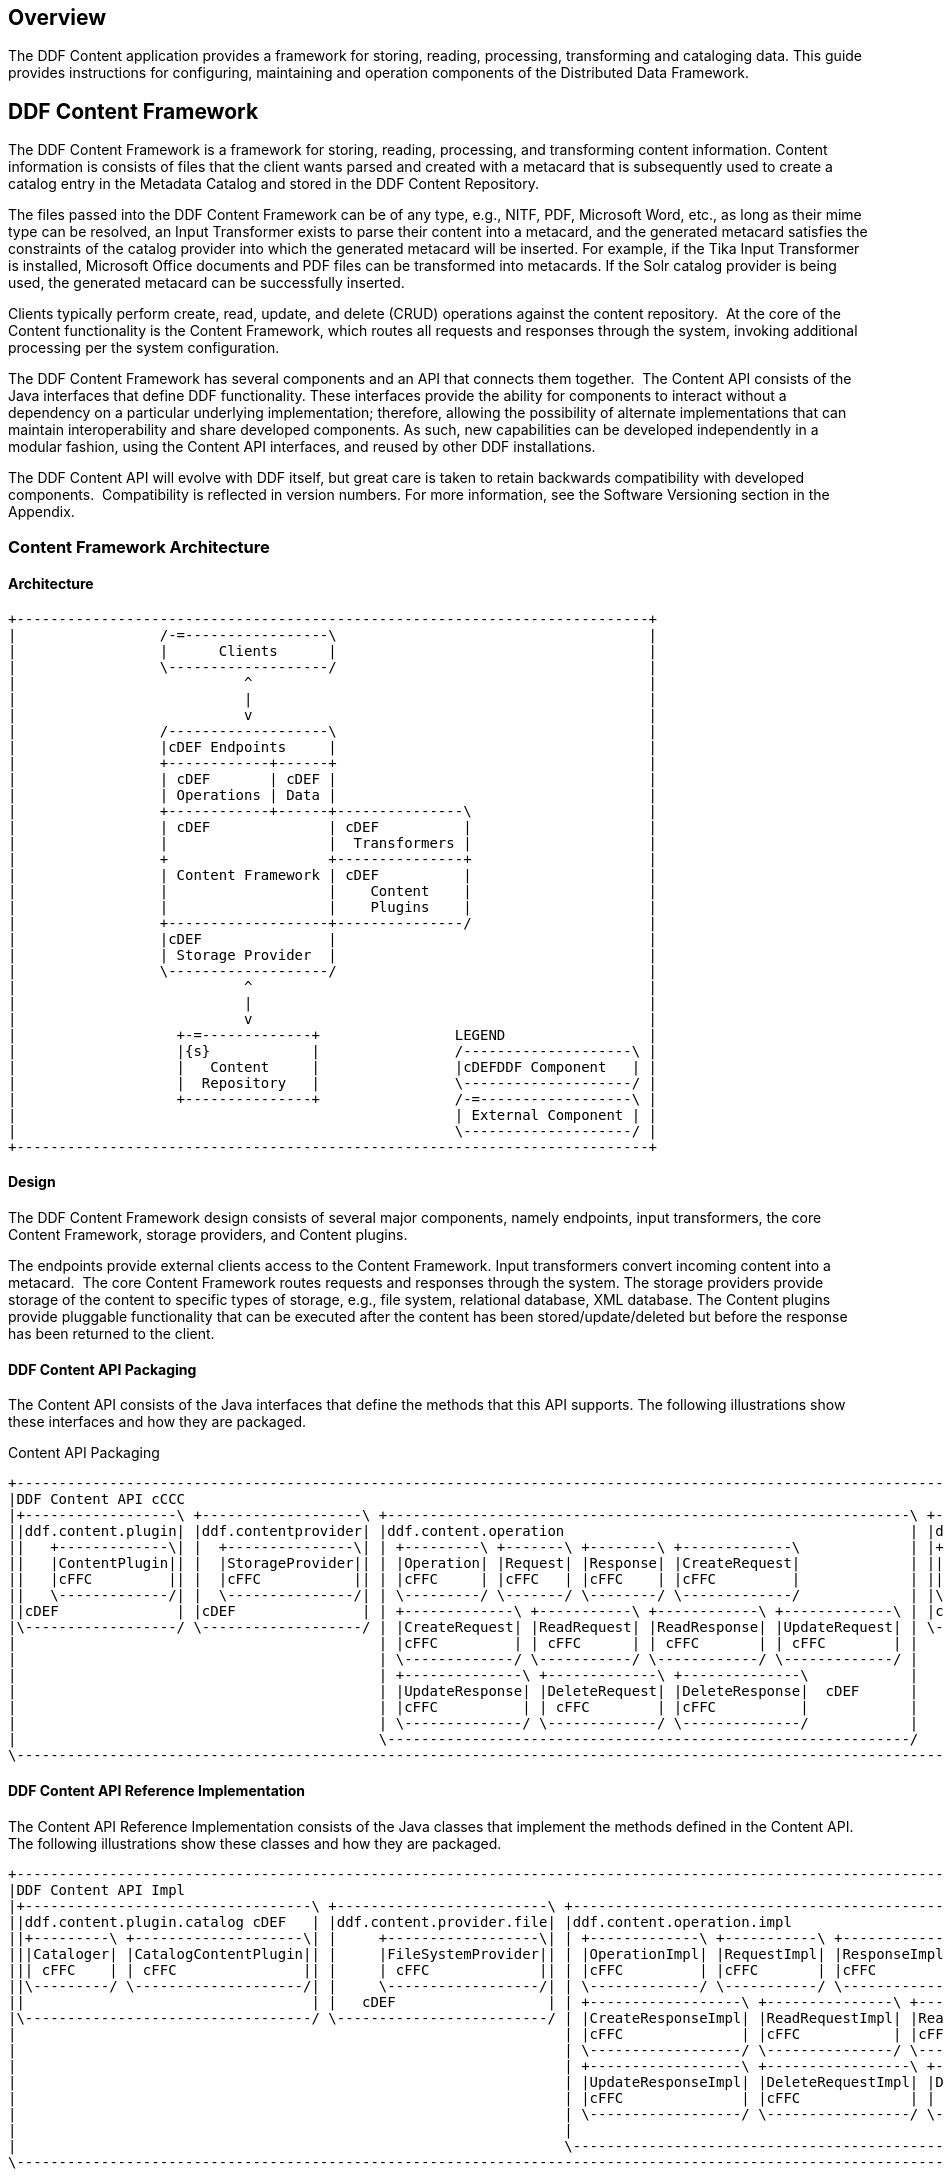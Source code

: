 
== Overview

The DDF Content application provides a framework for storing, reading, processing, transforming and cataloging data. This guide provides instructions for configuring, maintaining and operation components of the Distributed Data Framework. 

== DDF Content Framework
The DDF Content Framework is a framework for storing, reading, processing, and transforming content information. Content information is consists of files that the client wants parsed and created with a metacard that is subsequently used to create a catalog entry in the Metadata Catalog and stored in the DDF Content Repository.

The files passed into the DDF Content Framework can be of any type, e.g., NITF, PDF, Microsoft Word, etc., as long as their mime type can be resolved, an Input Transformer exists to parse their content into a metacard, and the generated metacard satisfies the constraints of the catalog provider into which the generated metacard will be inserted. For example, if the Tika Input Transformer is installed, Microsoft Office documents and PDF files can be transformed into metacards. If the Solr catalog provider is being used, the generated metacard can be successfully inserted.

Clients typically perform create, read, update, and delete (CRUD) operations against the content repository.  At the core of the Content functionality is the Content Framework, which routes all requests and responses through the system, invoking additional processing per the system configuration.

The DDF Content Framework has several components and an API that connects them together.  The Content API consists of the Java interfaces that define DDF functionality. These interfaces provide the ability for components to interact without a dependency on a particular underlying implementation; therefore, allowing the possibility of alternate implementations that can maintain interoperability and share developed components. As such, new capabilities can be developed independently in a modular fashion, using the Content API interfaces, and reused by other DDF installations.

The DDF Content API will evolve with DDF itself, but great care is taken to retain backwards compatibility with developed components.  Compatibility is reflected in version numbers. For more information, see the Software Versioning section in the Appendix.

=== Content Framework Architecture

==== Architecture

[ditaa, content_framework_architecture, png, ${image.width}]
....
+---------------------------------------------------------------------------+             
|                 /-=-----------------\                                     |
|                 |      Clients      |                                     |
|                 \-------------------/                                     |
|                           ^                                               |
|                           |                                               |
|                           v                                               |
|                 /-------------------\                                     |
|                 |cDEF Endpoints     |                                     |
|                 +------------+------+                                     |
|                 | cDEF       | cDEF |                                     |
|                 | Operations | Data |                                     |
|                 +------------+------+---------------\                     |
|                 | cDEF              | cDEF          |                     |
|                 |                   |  Transformers |                     |
|                 +                   +---------------+                     |
|                 | Content Framework | cDEF          |                     |
|                 |                   |    Content    |                     |
|                 |                   |    Plugins    |                     |
|                 +-------------------+---------------/                     |
|                 |cDEF               |                                     |
|                 | Storage Provider  |                                     |
|                 \-------------------/                                     |
|                           ^                                               |
|                           |                                               |
|                           v                                               |
|                   +-=-------------+                LEGEND                 |
|                   |{s}            |                /--------------------\ |
|                   |   Content     |                |cDEFDDF Component   | |
|                   |  Repository   |                \--------------------/ |
|                   +---------------+                /-=------------------\ |
|                                                    | External Component | |
|                                                    \--------------------/ |
+---------------------------------------------------------------------------+
....

==== Design

The DDF Content Framework design consists of several major components, namely endpoints, input transformers, the core Content Framework, storage providers, and Content plugins.

The endpoints provide external clients access to the Content Framework. Input transformers convert incoming content into a metacard.  The core Content Framework routes requests and responses through the system. The storage providers provide storage of the content to specific types of storage, e.g., file system, relational database, XML database. The Content plugins provide pluggable functionality that can be executed after the content has been stored/update/deleted but before the response has been returned to the client.


==== DDF Content API Packaging

The Content API consists of the Java interfaces that define the methods that this API supports. The following illustrations show these interfaces and how they are packaged.

.Content API Packaging
[ditaa, content_api_packaging, png]
....
+---------------------------------------------------------------------------------------------------------------------------------\
|DDF Content API cCCC                                                                                                             |
|+------------------\ +-------------------\ +--------------------------------------------------------------\ +------------------\ |
||ddf.content.plugin| |ddf.contentprovider| |ddf.content.operation                                         | |ddf.content       | |
||   +-------------\| |  +---------------\| | +---------\ +-------\ +--------\ +-------------\             | |+----------------\| |
||   |ContentPlugin|| |  |StorageProvider|| | |Operation| |Request| |Response| |CreateRequest|             | ||ContentFramework|| |
||   |cFFC         || |  |cFFC           || | |cFFC     | |cFFC   | |cFFC    | |cFFC         |             | ||cFFC            || |
||   \-------------/| |  \---------------/| | \---------/ \-------/ \--------/ \-------------/             | |\----------------/| |
||cDEF              | |cDEF               | | +-------------\ +-----------\ +------------\ +-------------\ | |cDEF              | |
|\------------------/ \-------------------/ | |CreateRequest| |ReadRequest| |ReadResponse| |UpdateRequest| | \------------------/ |
|                                           | |cFFC         | | cFFC      | | cFFC       | | cFFC        | |                      |
|                                           | \-------------/ \-----------/ \------------/ \-------------/ |                      | +-----------------------------------\
|                                           | +--------------\ +-------------\ +--------------\            |                      | |DDF Mime Types Support             |
|                                           | |UpdateResponse| |DeleteRequest| |DeleteResponse|  cDEF      |                      | |+----------------\ +--------------\|
|                                           | |cFFC          | | cFFC        | |cFFC          |            |                      | ||MimeTypeResolver| |MimeTypeMapper||
|                                           | \--------------/ \-------------/ \--------------/            |                      | ||cFFC            | |cFFC          ||
|                                           \--------------------------------------------------------------/                      | |\----------------/ \--------------/|
\---------------------------------------------------------------------------------------------------------------------------------/ \-----------------------------------/
....

==== DDF Content API Reference Implementation

The Content API Reference Implementation consists of the Java classes that implement the methods defined in the Content API. The following illustrations show these classes and how they are packaged.

[ditaa, content_api_reference_impl, png]
....
+----------------------------------------------------------------------------------------------------------------------------------------------------------------------------\
|DDF Content API Impl                                                                                                                                                        |
|+----------------------------------\ +-------------------------\ +-------------------------------------------------------------------------------\ +----------------------\ |
||ddf.content.plugin.catalog cDEF   | |ddf.content.provider.file| |ddf.content.operation.impl                                                     | |ddf.content.impl      | |
||+---------\ +--------------------\| |     +------------------\| | +-------------\ +-----------\ +------------\ +-----------------\              | |+--------------------\| |
|||Cataloger| |CatalogContentPlugin|| |     |FileSystemProvider|| | |OperationImpl| |RequestImpl| |ResponseImpl| |CreateRequestImpl|              | ||ContentFrameworkImpl|| | 
||| cFFC    | | cFFC               || |     | cFFC             || | |cFFC         | |cFFC       | |cFFC        | |cFFC             |    cDEF      | ||cFFC                || |
||\---------/ \--------------------/| |     \------------------/| | \-------------/ \-----------/ \------------/ \-----------------/              | |\--------------------/| |
||                                  | |   cDEF                  | | +------------------\ +---------------\ +----------------\ +-----------------\ | | cDEF                 | |
|\----------------------------------/ \-------------------------/ | |CreateResponseImpl| |ReadRequestImpl| |ReadresponseImpl| |UpdateRequestImpl| | \----------------------/ |
|                                                                 | |cFFC              | |cFFC           | |cFFC            | |cFFC             | |                          |
|                                                                 | \------------------/ \---------------/ \----------------/ \-----------------/ |                          |
|                                                                 | +------------------\ +-----------------\ +------------------\                 |                          |
|                                                                 | |UpdateResponseImpl| |DeleteRequestImpl| |DeleteResponseImpl|                 |                          |
|                                                                 | |cFFC              | |cFFC             | | cFFC             |                 |                          |
|                                                                 | \------------------/ \-----------------/ \------------------/                 |                          |
|                                                                 |                                                                               |                          |
|                                                                 \-------------------------------------------------------------------------------/                          |
\----------------------------------------------------------------------------------------------------------------------------------------------------------------------------/
....


=== Content Component Types

==== Content Data 	Components
[ditaa, content_data_components, png,${image.width}]
....
+---------------------------------------------------------------------------+             
|                 /-=-----------------\                                     |
|                 |      Clients      |                                     |
|                 \-------------------/                                     |
|                           ^                                               |
|                           |                                               |
|                           v                                               |
|                 /-------------------\                                     |
|                 |cDEF Endpoints     |                                     |
|                 +------------+------+                                     |
|                 | cDEF       | c369 |                                     |
|                 | Operations | Data |                                     |
|                 +------------+------+---------------\                     |
|                 | cDEF              | cDEF          |                     |
|                 |                   |  Transformers |                     |
|                 +                   +---------------+                     |
|                 | Content Framework | cDEF          |                     |
|                 |                   |    Content    |                     |
|                 |                   |    Plugins    |                     |
|                 +-------------------+---------------/                     |
|                 |cDEF               |                                     |
|                 | Storage Provider  |                                     |
|                 \-------------------/                                     |
|                           ^                                               |
|                           |                                               |
|                           v                                               |
|                   +-=-------------+                LEGEND                 |
|                   |{s}            |                /--------------------\ |
|                   |   Content     |                |cDEFDDF Component   | |
|                   |  Repository   |                \--------------------/ |
|                   +---------------+                /-=------------------\ |
|                                                    | External Component | |
|                                                    \--------------------/ |
+---------------------------------------------------------------------------+
....


===== Content Item

Content Item is the domain object, which is populated by the Content Endpoint from the client request, that represents the information about the content to be stored in the Storage Provider. A Content Item encapsulates the content's globally unique ID, mime type, and input stream (i.e., the actual content).

==== Content Endpoints

[ditaa, content_endpoints, png,${image.width}]
....
+---------------------------------------------------------------------------+             
|                 /-=-----------------\                                     |
|                 |      Clients      |                                     |
|                 \-------------------/                                     |
|                           ^                                               |
|                           |                                               |
|                           v                                               |
|                 /-------------------\                                     |
|                 |c369 Endpoints     |                                     |
|                 +------------+------+                                     |
|                 | cDEF       | cDEF |                                     |
|                 | Operations | Data |                                     |
|                 +------------+------+---------------\                     |
|                 | cDEF              | cDEF          |                     |
|                 |                   |  Transformers |                     |
|                 +                   +---------------+                     |
|                 | Content Framework | cDEF          |                     |
|                 |                   |    Content    |                     |
|                 |                   |    Plugins    |                     |
|                 +-------------------+---------------/                     |
|                 |cDEF               |                                     |
|                 | Storage Provider  |                                     |
|                 \-------------------/                                     |
|                           ^                                               |
|                           |                                               |
|                           v                                               |
|                   +-=-------------+                LEGEND                 |
|                   |{s}            |                /--------------------\ |
|                   |   Content     |                |cDEFDDF Component   | |
|                   |  Repository   |                \--------------------/ |
|                   +---------------+                /-=------------------\ |
|                                                    | External Component | |
|                                                    \--------------------/ |
+---------------------------------------------------------------------------+
....

Content endpoints act as a proxy between the client and the Content Framework. Endpoints expose the client to the Content Framework.
	
Endpoint interface formats/protocols can include a variety of formats, including (but not limited to):

* SOAP Web services
* RESTful services
* JMS
* RMI
* JSON
* OpenSearch

Content endpoints provide the capability to create, read, update, and delete content in the content repository, as well as create, update, and delete metacards corresponding to the content in the Metadata Catalog.

Endpoints are the only client-accessible components in DDF.

===== Examples

The following endpoints are provided with the Content Framework out of the box:

* Content REST CRUD Endpoint

==== Content Framework

[ditaa, content_framework, png,${image.width}]
....
+---------------------------------------------------------------------------+             
|                 /-=-----------------\                                     |
|                 |      Clients      |                                     |
|                 \-------------------/                                     |
|                           ^                                               |
|                           |                                               |
|                           v                                               |
|                 /-------------------\                                     |
|                 |cDEF Endpoints     |                                     |
|                 +------------+------+                                     |
|                 | cDEF       | cDEF |                                     |
|                 | Operations | Data |                                     |
|                 +------------+------+---------------\                     |
|                 | c369              | cDEF          |                     |
|                 |                   |  Transformers |                     |
|                 +                   +---------------+                     |
|                 | Content Framework | cDEF          |                     |
|                 |                   |    Content    |                     |
|                 |                   |    Plugins    |                     |
|                 +-------------------+---------------/                     |
|                 |cDEF               |                                     |
|                 | Storage Provider  |                                     |
|                 \-------------------/                                     |
|                           ^                                               |
|                           |                                               |
|                           v                                               |
|                   +-=-------------+                LEGEND                 |
|                   |{s}            |                /--------------------\ |
|                   |   Content     |                |cDEFDDF Component   | |
|                   |  Repository   |                \--------------------/ |
|                   +---------------+                /-=------------------\ |
|                                                    | External Component | |
|                                                    \--------------------/ |
+---------------------------------------------------------------------------+
....
The Content Framework wires all Content components together via OSGi and the Content API.  It handles all Content operations requested by endpoints, invoking Content Plugins as needed, and for most Operations, sending the request to a Storage Provider for execution.

===== Examples

The DDF Content comes with the following Content Frameworks out of the box:

* Standard Content Framework

==== Content Operations

[ditaa, content_operations, png,${image.width}]
....
+---------------------------------------------------------------------------+             
|                 /-=-----------------\                                     |
|                 |      Clients      |                                     |
|                 \-------------------/                                     |
|                           ^                                               |
|                           |                                               |
|                           v                                               |
|                 /-------------------\                                     |
|                 |cDEF Endpoints     |                                     |
|                 +------------+------+                                     |
|                 | c369       | cDEF |                                     |
|                 | Operations | Data |                                     |
|                 +------------+------+---------------\                     |
|                 | cDEF              | cDEF          |                     |
|                 |                   |  Transformers |                     |
|                 +                   +---------------+                     |
|                 | Content Framework | cDEF          |                     |
|                 |                   |    Content    |                     |
|                 |                   |    Plugins    |                     |
|                 +-------------------+---------------/                     |
|                 |cDEF               |                                     |
|                 | Storage Provider  |                                     |
|                 \-------------------/                                     |
|                           ^                                               |
|                           |                                               |
|                           v                                               |
|                   +-=-------------+                LEGEND                 |
|                   |{s}            |                /--------------------\ |
|                   |   Content     |                |cDEFDDF Component   | |
|                   |  Repository   |                \--------------------/ |
|                   +---------------+                /-=------------------\ |
|                                                    | External Component | |
|                                                    \--------------------/ |
+---------------------------------------------------------------------------+
....

The DDF Content provides the capability to read, create, update, and delete content from the DDF Content Repository.

Each of these operations follow a request/response paradigm. The request is the input to the operation and contains all of the input parameters needed by the Content Framework's operation to communicate with the Storage Providers and Content Plugins. The response is the output from the execution of the operation that is returned to the client and contains all of the data returned by the Storage Providers and  Content Plugins. For each operation, there is an associated request/response pair, e.g., the CreateRequest and CreateResponse pair for the Content Framework's create operation.

All of the request and response objects are extensible in that they can contain additional key/value properties on each request/response. This allows additional capability to be added without changing the Content API, helping to maintain backwards compatibility. Refer to the Developer's Guide for details on using this extensibility.

==== Content Plugins
[ditaa, content_plugin, png,${image.width}]
....
+---------------------------------------------------------------------------+             
|                 /-=-----------------\                                     |
|                 |      Clients      |                                     |
|                 \-------------------/                                     |
|                           ^                                               |
|                           |                                               |
|                           v                                               |
|                 /-------------------\                                     |
|                 |cDEF Endpoints     |                                     |
|                 +------------+------+                                     |
|                 | cDEF       | cDEF |                                     |
|                 | Operations | Data |                                     |
|                 +------------+------+---------------\                     |
|                 | cDEF              | cDEF          |                     |
|                 |                   |  Transformers |                     |
|                 +                   +---------------+                     |
|                 | Content Framework | c369          |                     |
|                 |                   |    Content    |                     |
|                 |                   |    Plugins    |                     |
|                 +-------------------+---------------/                     |
|                 |cDEF               |                                     |
|                 | Storage Provider  |                                     |
|                 \-------------------/                                     |
|                           ^                                               |
|                           |                                               |
|                           v                                               |
|                   +-=-------------+                LEGEND                 |
|                   |{s}            |                /--------------------\ |
|                   |   Content     |                |cDEFDDF Component   | |
|                   |  Repository   |                \--------------------/ |
|                   +---------------+                /-=------------------\ |
|                                                    | External Component | |
|                                                    \--------------------/ |
+---------------------------------------------------------------------------+
....

The Content Framework calls Content plugins to process requests after they have been processed by the Storage Provider. If the request does not specify content storage (only processing), the Content Plugins are called immediately by the Content Framework.

===== Examples
Types of Content Plugins available out of the box:

* Content Cataloger Plugin

==== Storage Providers
[ditaa, storage_provider, png,${image.width}]
....
+---------------------------------------------------------------------------+             
|                 /-=-----------------\                                     |
|                 |      Clients      |                                     |
|                 \-------------------/                                     |
|                           ^                                               |
|                           |                                               |
|                           v                                               |
|                 /-------------------\                                     |
|                 |cDEF Endpoints     |                                     |
|                 +------------+------+                                     |
|                 | cDEF       | cDEF |                                     |
|                 | Operations | Data |                                     |
|                 +------------+------+---------------\                     |
|                 | cDEF              | cDEF          |                     |
|                 |                   |  Transformers |                     |
|                 +                   +---------------+                     |
|                 | Content Framework | cDEF          |                     |
|                 |                   |    Content    |                     |
|                 |                   |    Plugins    |                     |
|                 +-------------------+---------------/                     |
|                 |c369               |                                     |
|                 | Storage Provider  |                                     |
|                 \-------------------/                                     |
|                           ^                                               |
|                           |                                               |
|                           v                                               |
|                   +-=-------------+                LEGEND                 |
|                   |{s}            |                /--------------------\ |
|                   |   Content     |                |cDEFDDF Component   | |
|                   |  Repository   |                \--------------------/ |
|                   +---------------+                /-=------------------\ |
|                                                    | External Component | |
|                                                    \--------------------/ |
+---------------------------------------------------------------------------+
....

Storage providers act as a proxy between the Content Framework and the mechanism storing the content, e.g., file system, relational database. Storage providers expose the storage mechanism to the Content Framework.

Storage providers provide the capability to the Content Framework to create, read, update, and delete content in the content repository.

===== Examples

The following storage providers are provided with the Content Framework out of the box:

* File System Storage Provider

== DDF Content Core

The `content-core` bundle is a collection of default catalog components that can be used for most situations.

=== Standard Content Framework

The Standard Content Framework provides the reference implementation of a Content Framework that implements all requirements of the Content API. `ContentFrameworkImpl` is the implementation of the Standard Content Framework.

==== Using

The Standard Content Framework is the core class of DDF Content. It provides the methods for read, create, update, and delete (CRUD) operations on the Storage Provider.

Use this framework if:

* access to a storage provider to create, update, and delete content items in the DDF Content Repository is required or
* the ability to parse content, create a metacard, and then create, update, and delete catalog entries in the Metadata Catalog based on the parsed content are required.

==== Installing and Uninstalling

The Standard Content Framework is bundled in the `content-core` feature and is part of the `content-core-app`. It can be installed and uninstalled using the normal processes described in the Configuration section.

==== Configuring

There are no configuration properties for this component. This component can only be installed and uninstalled.

==== Known Issues
None

=== Content Cataloger Plugin

The Content Cataloger Plugin provides the implementation to parse content, create a Metacard, and create, update, and delete catalog entries in the Metadata Catalog.
	
The Content Cataloger Plugin is an implementation of the ContentPlugin interface. When installed, it is invoked by the Content Framework after a content item has been processed by the Storage Provider, but before the response is returned to the Content Endpoint.

The Content Cataloger Plugin searches the OSGi service registry for all services registered as `inputTransformers` that can process the content item's mime type. If such a service is found, the service is invoked (for `create` and `update` operations; `delete` operations are handled internally by the Content Cataloger Plugin). The inputTransformer service accepts the content item's InputStream and parses it, creating a Metacard that is returned to the Content Cataloger Plugin. This Metacard is then used in the `create` and `update` operations invoked on the Catalog Framework to interface with the Metadata Catalog.

Details on how to develop an Input Transformer with either Java or Apache Camel can be found in the Developing an Input Transformer section of Extending Catalog Transformers.

==== Using

Use the Content Cataloger Plugin if create/update/delete of catalog entries in the Metadata Catalog based on the content item are desired. These CUD operations on the Metadata Catalog are made possible by parsing the content item to create a metacard and then using this metacard in the CUD operations on the Catalog Framework. The Content Cataloger Plugin is the only component in the DDF Content Framework that has the ability to interface with the Catalog Framework (and hence the Metadata Catalog).

==== Installing and Uninstalling

The Content Cataloger Plugin is bundled as the `content-core-catalogerplugin` feature and can be installed and uninstalled using the normal processes described in the Configuration
 section of the Administrator's Guide.

==== Configuring

There are no configurable properties for this component. This component can only be installed and uninstalled.

==== Known Issues

Content Cataloger Plugin is only partially transactional. On create operations where the content is being stored in the content repository and the content is being parsed to generated a metacard for insertion into the Metadata Catalog, the content storage will be undone (i.e., the recently inserted content removed from the content repository if the Metadata Catalog insertion encountered problems.) Update and delete operations have no transactional capabilities. Once the content is updated or deleted this cannot be undone. Therefore, the content repository and Metadata Catalog could get out of sync.

=== Directory Monitor

The Content Directory Monitor allows files placed in a monitored directory to be ingested into the DDF Content Repository and/or the Metadata Catalog (MDC). A monitored directory is a directory configured to be polled by DDF periodically (typically every one second) for any new files added to the directory that should be ingested into the Content Framework.

. The typical execution flow of the Directory Monitor is:
. A new file is detected in the monitored directory, 
. The file's contents are passed on to the Content Framework and processed based on whether the monitored directory's processing directive was:
.. configured to just store the file in the DDF Content Repository,
.. configured to just process the file's metadata and ingest it into the MDC, or 
.. configured to both store the file in the Content Repository and ingest it into the MDC.
. If the response from the Content Framework is successful, indicating the content was stored and/or processed, the file in the monitored directory is either deleted (default behavior) or copied to a sub-directory called `.ingested` (see below for how to configure this behavior). If the response from the Content Framework was unsuccessful or a failure occurred, the file is moved from the monitored directory to a sub-folder named `.errors`, allowing easy identification of the ingested files that had problems.

Multiple monitored directories can be configured, each monitoring different directories.

==== Using

The Content Directory Monitor provides the capability to easily create content in the DDF Content Repository and metacards in the MDC by simply placing a file in a directory that has been configured to be monitored by DDF. For example, this would be useful for copying files from a hard drive (or directory) in a batch-like operation to the monitored directory and having all of the files processed by the Content Framework.

===== Sample Usage Scenarios

====== Scenario 1: Monitor single directory for storage and processing, with no file backup

* The Content Directory Monitor has the following configurations.
** The *relative* path of `inbox` for the directory path.
** The Processing Directive is set to Store and Process.
** The *Copy Ingested Files* option is not checked.
* As files are placed in the monitored directory `<DDF_INSTALL_DIR>/inbox`, the files are ingested into the Content Framework.
** The Content Framework generates a GUID for the create request for this ingested file.
** Since the Store and Process directive was configured the ingested file is passed on to the Content File System Storage Provider, which creates a sub-directory in the Content Repository using the GUID and places the ingested file into this GUID sub-directory using the file name provided in the request.
** The Content Framework then invokes the Catalog Content Plugin, which looks up the Input Transformer associated with the ingested file's mime type and invokes the Catalog Framework, which inserts the metacard into the MDC. This Input Transformer creates a metacard based on the contents of the ingested file.
** The Content Framework sends back a successful status to the Camel route that was monitoring the directory.
** Camel route completes and deletes the file from the monitored directory.

====== Scenario 2: Monitor single directory for storage with file backup

* The Content Directory Monitor has the following configurations.
** The *absolute* path of `/usr/my/home/dir/inbox` for the directory path. 
** The Processing Directive is set to store only. 
** The *Copy Ingested Files* option is checked.
* As files are placed in the monitored directory `/usr/my/home/dir/inbox`, the files are ingested into the Content Framework.
** The Content Framework generates a GUID for the create request for this ingested file.
** Since the Store directive was configured, the ingested file is passed on to the Content File System Storage Provider, which creates a sub-directory in the Content Repository using the GUID and places the ingested file into this GUID sub-directory using the file name provided in the request.
** The Content Framework sends back a successful status to the Camel route that was monitoring the directory.
** The Camel route completes and moves the file from the monitored directory to its sub-directory `/usr/my/home/dir/inbox/.ingested`.

====== Scenario 3: Monitor multiple directories for processing only with file backup - errors encountered on some ingests

* Two different Content Directory Monitors have the following configurations.
** The *relative* path of `inbox` and `inbox2` for the directory path. 
** The Processing Directive on both directory monitors is set to Process.
** The Copy Ingested Files option is checked for both directory monitors.
* As files are placed in the monitored directory `<DDF_INSTALL_DIR>/inbox`, the files are ingested into the Content Framework.
** The Content Framework generates a GUID for the create request for this ingested file.
** Since the Process directive was configured, the ingested file is passed on to the Catalog Content Plugin, which looks up the Input Transformer associated with the ingested file's mime type (but no Input Transformer is found) and an exception is thrown.
** The Content Framework sends back a failure status to the Camel route that was monitoring the directory.
** The Camel route completes and moves the file from the monitored directory to the `.errors` sub-directory.
* As files are placed in the monitored directory `<DDF_INSTALL_DIR>/inbox2`, the files are ingested into the Content Framework.
** The Content Framework generates a GUID for the create request for this ingested file.
** The Content Framework then invokes the Catalog Content Plugin, which looks up the Input Transformer associated with the ingested file's mime type and invokes the Catalog Framework, which inserts the metacard into the MDC. This Input Transformer creates a metacard based on the contents of the ingested file.
** The Content Framework sends back a successful status to the Camel route that was monitoring the directory.
** The Camel route completes and moves the file from the monitored directory to its `.ingested` sub-directory.

==== Installing and Uninstalling

The Content Directory Monitor is packaged as the `content-core-directorymonitor` feature and is part of the `content-core-app`. It is installed by default.

It can be installed and uninstalled using the normal processes described in the Configuration section.

[NOTE]
====
Note that the `content-core-catalogerplugin` feature must be installed for the metacards to be created and inserted into the MDC. This feature provides the linkage between the Content Framework and the  Catalog Framework. If the client attempts a STORE_AND_PROCESS or a PROCESS only without this feature installed a failure will be returned.
====

==== Configuring

This component can be configured using the normal processes described in the 
Configuration section.

The configurable properties for the Content Directory Monitor are accessed from the *Content Directory Monitor* Configuration in the Web Console.

===== Configuring Content Directory Monitors

Managed Service Factory PID:
`ddf.content.core.directorymonitor.ContentDirectoryMonitor`

===== Configurable Properties

[cols="1,1,1,4a,1,1," options="header"]
|===

|Title
|Property
|Type
|Description
|Default Value
|Required

|Directory Path
|monitoredDirectoryPath
|String
|Specifies the directory to be monitored. 
Can be a fully-qualified directory or a relative path (which is relative to the DDF installation directory).
|N/A
|Yes

|Processing Directive
|directive
|String
|One of three possible values from a drop down box:

* Store only - indicates to only store content in Content Repository
* Process only - indicates to only create metacard and insert into MDC
* Store and Process - do both
|Store and Process
|Yes

|Copy Files to Backup Directory
|copyIngestedFiles
|Boolean
|Checking this option indicates that a backup of the file placed in the monitored directory should be made upon successful processing of the file. The file is moved into the `.ingested` sub-directory of the monitored directory.
|False
|No

|===

==== Known Issues

None

=== File System Storage Provider

The File System Storage Provider is used to create/update/delete content items as files in the DDF Content Repository. The File System Storage Provider is an implementation of the Storage Provider interface. When installed, it is invoked by the Content Framework to create, update,or delete a file in the DDF Content Repository.

* For `create` operations, the File System Storage Provider (using the `MimeTypeMapper`) examines the mime type of the content item and determines the extension to use for the file to be stored.  The File System Storage Provider also auto-generates a Globally Unique ID (GUID) for the content item. This GUID is used as the sub-directory for the content item's location in the Content Repository. This is to insure the files in the Content Repository are more evenly distributed rather than all being stored in one monolithic directory. The content is stored using the file name specified in the create request.

As an example, if the content item's mime type was `image/nitf`, then:

** the file extension would be `.nitf`, 
** a GUID would be auto-generated (an example GUID would be `54947df8-0e9e-4471-a2f9-9af509fb5889`),
** the file name is specified in the `create` request (example: myfile.nitf), and
** the location in the Content Repository would be determined based on the GUID and the file name specified in the request (example: 54947df80e9e4471a2f99af509fb5889/myfile.nitf).

* For `read` operations, the File System Storage Provider reads the content file with the GUID specified in the ReadRequest.
* For `update` operations, the File System Storage Provider updates the content file with the content item's new InputStream contents. The GUID of the content file to be updated is included in the UpdateRequest.
* For `delete` operations, the File System Storage Provider deletes the content file with the GUID specified in the DeleteRequest.

[WARNING]
====
A sub-directory is created for each entry in the content store, so there will be limitations based on the file system that is used, i.e., the maximum amount of sub-directories supported for a file system.
====

==== Using

Use the File System Storage Provider if creating, reading, updating, and/or deleting contents in a file system is desired.

==== Installing and Uninstalling

The File System Storage Provider is packaged as the `content-core-filesystemstorageprovider` feature and can be installed and uninstalled using the normal processes described in the Configuration section. This feature is installed by default.

==== Configuring

The location used for content storage can be configured in the webconsole under 
Configuration -> Content File System Storage Provider.

==== Known Issues
None.

=== DDF Content REST CRUD Endpoint

The Content REST endpoint provides a CDR REST Retrieve v2.0-compliant DDF endpoint that allows clients to perform CRUD operations on the Content Repository using REST, a simple architectural style that performs communication using HTTP.

The URL exposing the REST functionality will be located at `http://<DDF_HOST>:<DDF_PORT>/services/content`, where `DDF_HOST` is the IP address of where DDF is installed and `DDF_PORT` is the port number on which DDF is listening.

The Content REST CRUD endpoint provides the capability to read, create, update, and delete content in the Content Repository, as well as create, update, and delete metacards in the catalog provider, i.e., the Metadata Catalog (MDC). Furthermore, this endpoint allows the client to perform the create/update/delete operations on just the Content Repository, just the MDC, or both in one operation.

[WARNING]
====
The Content Framework is currently transactional for create operations only. Therefore, the client sends a create request to create content in the DDF Content Repository, processes the content to create a metacard, and ingests it into the MDC (i.e.,directive=STORE_AND_PROCESS), If a problem is encountered during the catalog ingest, the content is removed from the DDF Content Repository, analogous to a rollback. This is so that the DDF Content Repository and the MDC are kept in sync.

The Content Framework does not support rollback capability for update or delete operations that affect both the DDF Content Repository and the MDC.
====

==== Using

The Content REST CRUD endpoint provides the capability to read, create, update, and delete content in the DDF Content Repository as well as create, update, and delete metacards in the catalog provider as follows. Sample requests and repsonses are provided in a separate table.

[cols="2,2,4a,4"]
|===

|Operation
|HTTP Request
|Details
|Example URL

|Create Content and Catalog Entry
|HTTP POST
|The multipart/form-data REST request that contains the binary data to be stored in the DDF Content Repository and to be parsed to create a metacard for ingest into the MDC. This binary data can be included in the request's body or as a file attachment.

An HTTP 201 CREATED status code is returned to the client with:

* Content-ID HTTP header set to GUID assigned to content item by Content Framework

* Catalog-ID HTTP header set to the catalog ID assigned to the new catalog entry created based on the metacard generated from the parsed content

* Content-URI HTTP header set to the resource URI for the content stored in the DDF Content Repository

* Location URI HTTP header with URI containing the content ID

|`http://<DDF_HOST>:<DDF_PORT>/services/content`

Where the `directive` form parameter is set to `STORE_AND_PROCESS`, and the `file` form parameter that specifies the binary data with an optional `filename` parameter that should be stored as in the DDF Content Repository.
 
|Create Content Only
|HTTP POST
|The multipart/form-data REST request that contains the binary data to be stored in the DDF Content Repository. This binary data can be included in the request's body or as a file attachment.

An HTTP 201 CREATED status code is returned to the client with:

* Content-ID HTTP header set to GUID assigned to content item by Content Framework
* Location URI HTTP header with URI containing the content ID

|http://<DDF_HOST>:<DDF_PORT>/services/content

Where the `directive` form parameter is set to `STORE`, and the `file` form parameter that specifies the binary data with an optional `filename` parameter that should be stored as in the DDF Content Repository.

|Create Catalog Entry Only
|HTTP POST
|The multipart/form-data REST request that contains the binary data to be parsed to create a metacard for ingest into the MDC. This binary data can be included in the request's body or as a file attachment. 

An HTTP 200 OK status code is returned to the client with:

* Catalog-ID HTTP header set to the catalog ID assigned to the new catalog entry created based on the metacard generated from the parsed content

|`http://<DDF_HOST>:<DDF_PORT>/services/content`

Where the `directive` form parameter is set to `PROCESS`, the `contentUri` form parameter is set to the URI of content being processed, and the `file` form parameter specifying the binary data.

|Update Content and Catalog Entry
|HTTP PUT
|The ID of the content item in the DDF Content Repository to be updated is appended to the end of the URL. 

The body of the REST request contains the binary data to update the DDF Content Repository.

An HTTP 200 OK status code is returned to the client with:

* Content-ID HTTP header set to GUID updated by the Content Framework
* Catalog-ID HTTP header set to the catalog ID that was updated in the MDC
|`http://<DDF_HOST>:<DDF_PORT>/services/content/ABC123`

Where `ABC123` is the ID of the content item to be updated, and the `directive` HTTP header parameter is set to `STORE_AND_PROCESS`.

|Update Content Only
|HTTP PUT
|The ID of the content item in the DDF Content Repository to be updated is appended to the end of the URL.

The body of the REST request contains the data to update the DDF Content Repository.

An HTTP 200 OK status code is returned to 
the client with:

* Content-ID HTTP header set to GUID updated by the Content Framework
|http://<DDF_HOST>:<DDF_PORT>/services/content/ABC123

Where `ABC123` is the ID of the content item to be updated, and the `directive` HTTP header parameter is set to `STORE`.

|Update Catalog Entry Only and Content ID is provided
|HTTP PUT
|The ID of the content item in the DDF Content Repository to be updated is appended to the end of the URL.

The body of the REST request contains the data to update the catalog entry in the MDC.

An HTTP 200 OK status code is returned to the client with:

* Catalog-ID HTTP header set to the catalog ID that was updated in the MDC
* Content-ID HTTP header set to GUID updated by the Content Framework 
|`http://<DDF_HOST>:<DDF_PORT>/services/content/ABC123`

Where `ABC123` is the ID of the content item to be updated, and the `directive` HTTP header parameter is set to `STORE_AND_PROCESS`.

|Update Catalog Entry Only and Content URI is provided
|HTTP PUT
|The URI of the content item in the MDC to be updated is specified in the `contentUri` HTTP header parameter.

The body of the REST request contains the data to update the catalog entry in the MDC.

An HTTP 200 OK status code is returned to the client with:

*Catalog-ID HTTP header set to the catalog ID that was updated in the MDC
|`http://<DDF_HOST>:<DDF_PORT>/services/content`

The `directive` is set to `PROCESS` in the Content REST Endpoint; it does not need to be explicitly set in the the `directive` HTTP header parameter.

|Delete Content and Catalog Entry
|HTTP DELETE
|The ID of the content item in the DDF Content Repository to be deleted is appended to the end of the URL.

HTTP status code of 204 NO CONTENT is returned upon successful deletion.

* Content-ID 
* HTTP header set to GUID deleted by the Content Framework
* Catalog-ID HTTP header set to the catalog ID that was deleted from the MDC
|`http://<DDF_HOST>:<DDF_PORT>/services/content/ABC123`

Where `ABC123` is the ID of the content item to be deleted, and the `directive` HTTP header parameter is set to `STORE_AND_PROCESS`.

|Delete Content Only
|HTTP DELETE
|The ID of the content item in the DDF Content Repository to be deleted is appended to the end of the URL.

HTTP status code of 204 NO CONTENT is returned upon successful deletion.
|`http://<DDF_HOST>:<DDF_PORT>/services/content/ABC123`

Where `ABC123` is the ID of the content item to be deleted, and the `directive` HTTP header parameter is set to `STORE`. 

|Delete Catalog Entry Only
|HTTP DELETE
|The URI of the content item in the MDC to be deleted is specified in the `contentUri` HTTP header parameter.

HTTP status code of 204 NO CONTENT is returned to the client upon successful 
deletion with:

* Catalog-ID HTTP header set to the catalog ID that was deleted from the MDC
|`http://<DDF_HOST>:<DDF_PORT>/services/content`

The `contentUri` HTTP header parameter is set to the URI of the catalog entry in the MDC to be deleted.

|Read
|HTTP GET
|The ID of the content item in the DDF Content Repository to be retrieved is appended to the end of the URL.

An HTTP 200 OK status code is returned upon successful read, and the contents of the retrieved content item are contained in the HTTP body.

|`http://<DDF_HOST>:<DDF_PORT>/services/content/ABC123`

Where `ABC123` is the ID of the content item to be retrieved

|===

[TIP]
====
For all Content REST CRUD commands, only one content item ID is supported in the URL; i.e., bulk operations are not supported.
====

===== Interact with REST Endpoint

Any web browser can be used to perform a REST read. Various other tools and libraries can be used to perform the other HTTP operations on the REST endpoint (e.g., soapUI, cURL, etc.).

====== Create Request Multipart/Form-Data Parameters

The `create` (`HTTP POST`) request is a multipart/form-data request, allowing the binary data (i.e., the content) to be either included in the request's body or attached as a file. This binary data is defined in a `Content-Disposition` part of the request where the `name` parameter is set to `file`, and the optional `filename` parameter indicates the name of the file that the content should be stored as.

Optional form parameters for the `create` request are the `directive` and `contentUri`. The `directive` form parameter's value can be either`STORE`, `PROCESS`, or `STORE_AND_PROCESS`, indicating if the content should be only stored in the Content Repository, only processed to generate a metacard and then ingested into the MDC, or both. The `directive` form parameter will default to `STORE_AND_PROCESS` if it is not
specified. 

The `contentUri` form parameter allows the client to specify the URI of a product stored remotely/externally (relative to DDF). This `contentUri` is used to indicate that the client will manage the content storage but wants the Content Framework to parse the content and create/update/delete a catalog entry in the MDC using this content URI as the entry's product URI. This parameter is used when the `directive` is set to `PROCESS`.

====== Update and Delete Request HTTP Header Parameters

Two optional HTTP header parameters are available on the `update` and `delete` RESTful URLs.

The `directive` header parameter allows the client to optionally direct the Content Framework to:

* only store the content in the DDF Content Repository (`directive=STORE`)
* store the content in the repository and parse the content to create a metacard (`directive=STORE_AND_PROCESS`); this metacard is then created/updated/deleted in the Metadata Catalog (by invoking the Catalog Framework operations)

`STORE_AND_PROCESS` is the default value for the `directive` header parameter. The `directive` header parameter is only used on the `PUT` and `DELETE` RESTful URLs that have a `contentId` in the URL.

The `contentUri` header parameter allows the client to specify the URI of a product stored remotely/externally (relative to DDF). The `contentUri` header parameter is only used with the `PUT` and `DELETE` RESTful URLs, where the `contentId` is not appended to the URL.

====== Sample Requests and Responses

The table below displays sample REST requests and their responses for each of the operations supported by the Content REST endpoint.

For the examples below, DDF was running on host DDF_HOST on port DDF_PORT. Also, for all examples below the binary data, i.e., the "content", is not included in the request's body.

[cols="2,3a,3a" options="header"]
|===

|Operation
|Request
|Response

|Create Content and Catalog Entry
|
----
POST http://DDF_HOST:DDF_PORT/services/content/ HTTP/1.1

Content-Type: multipart/form-data; boundary=ARCFormBoundaryuxprlpjxmakbj4i

--ARCFormBoundaryuxprlpjxmakbj4i
Content-Disposition: form-data; name="directive"

STORE_AND_PROCESS
--ARCFormBoundaryuxprlpjxmakbj4i
Content-Disposition: form-data; name="file";
filename="C:\DDF\geojson_valid.json"
Content-Type: application/json;id=geojson

<content included in payload but omitted here for brevity>
--ARCFormBoundaryuxprlpjxmakbj4i--
---- 

|
----
HTTP/1.1 201 Created
Catalog-ID: e82a31253e634a409c83d7164638f029
Content-ID: ef0ef614bbdb4ede99e2371ebd2280ee
Content-Length: 0
Content-URI: 
content:ef0ef614bbdb4ede99e2371ebd2280ee
Date: Wed, 13 Feb 2013 21:56:15 GMT
Location: 
http://127.0.0.1:8181/services/content/ef0ef614bbdb4ede99e2371ebd2280ee
Server: Jetty(7.5.4.v20111024)
----

|Create Content Only
|
----
POST http://DDF_HOST:DDF_PORT/services/content/ HTTP/1.1
Content-Type: multipart/form-data; boundary=ARCFormBoundaryuxprlpjxmakbj4i

--ARCFormBoundaryuxprlpjxmakbj4i
Content-Disposition: form-data; name="directive"

STORE
--ARCFormBoundaryuxprlpjxmakbj4i
Content-Disposition: form-data; name="file";
filename="C:\DDF\geojson_valid.json"
Content-Type: application/json;id=geojson

<content included in payload but omitted here for brevity>
--ARCFormBoundaryuxprlpjxmakbj4i--
----
|
----
HTTP/1.1 201 Created
Content-ID: 7d671cd8e9aa4637960b37c7b3870aed
Content-Length: 0
Content-URI: 
content:7d671cd8e9aa4637960b37c7b3870aed
Date: Wed, 13 Feb 2013 21:56:16 GMT
Location: 
http://127.0.0.1:8181/services/content/7d671cd8e9aa4637960b37c7b3870aed
Server: Jetty(7.5.4.v20111024)

|Create Catalog Entry Only
|
----
POST http://DDF_HOST:DDF_PORT/services/content/ HTTP/1.1

Content-Type: multipart/form-data; boundary=ARCFormBoundaryuxprlpjxmakbj4i

--ARCFormBoundaryuxprlpjxmakbj4i
Content-Disposition: form-data; name="directive"

PROCESS

--ARCFormBoundaryuxprlpjxmakbj4i
Content-Disposition: form-data; name="contentUri"

http://localhost:8080/some/path/file.json
--ARCFormBoundaryuxprlpjxmakbj4i
Content-Disposition: form-data; name="file"; filename="C:\DDF\geojson_valid.json"
Content-Type: application/json;id=geojson

<content included in payload but omitted here for brevity>
--ARCFormBoundaryuxprlpjxmakbj4i--
----
|
----
HTTP/1.1 200 OK
Catalog-ID: 94d8fae228a84e29a7396196542e2608
Content-Length: 0
Date: Wed, 13 Feb 2013 21:56:16 GMT
Server: Jetty(7.5.4.v20111024)
----
|Update Content and Catalog Entry
|
----
PUT http://DDF_HOST:DDF_PORT/services/content/bf9763c2e74d46f68a9ed591c4b74591 HTTP/1.1
Accept-Encoding: gzip,deflate
directive: STORE_AND_PROCESS
Content-Type: application/json;id=geojson
User-Agent: Jakarta Commons-HttpClient/3.1
Host: 127.0.0.1:8181
Content-Length: 9608

<content included in payload but omitted here for brevity>
----
|
----
HTTP/1.1 200 OK
Catalog-ID: d9ccbc9d139a4abbb0b1cdded1de0921
Content-ID: bf9763c2e74d46f68a9ed591c4b74591
Content-Length: 0
Date: Wed, 13 Feb 2013 21:56:25 GMT
Server: Jetty(7.5.4.v20111024)
----

|Update Content Only
|
----
PUT http://DDF_HOST:DDF_PORT/services/content/bf9763c2e74d46f68a9ed591c4b74591 HTTP/1.1
Accept-Encoding: gzip,deflate
directive: STORE
Content-Type: application/json;id=geojson
User-Agent: Jakarta Commons-HttpClient/3.1
Host: 127.0.0.1:8181
Content-Length: 9608

<content included in payload but omitted here for brevity>
----

|
----
HTTP/1.1 200 OK
Content-ID: 7a702cd5c95347d2aa79ccc25b39e4f6
Content-Length: 0
Date: Wed, 13 Feb 2013 21:56:25 GMT
Server: Jetty(7.5.4.v20111024)
----
|Update Catalog Entry Only and Content ID is provided (STORE_AND_PROCESS)
|
---
PUT http://DDF_HOST:DDF_PORT/services/content/bf9763c2e74d46f68a9ed591c4b74591 HTTP/1.1
Accept-Encoding: gzip,deflate
directive: STORE_AND_PROCESS
Content-Type: application/json;id=geojson
User-Agent: Jakarta Commons-HttpClient/3.1
Host: 127.0.0.1:8181
Content-Length: 9608

<content included in payload but omitted here for brevity>
---
|
----
HTTP/1.1 200 OK
Catalog-ID: 54a42215bf514322ba60bee97dab68e7
Content-ID: bf9763c2e74d46f68a9ed591c4b74591
Content-Length: 0
Date: Wed, 11 Sep 2013 15:22:59 GMT
Server: Jetty(7.6.8.v20121106)
----

|Update Catalog Entry Only and Content URI is provided (PROCESS only)
|
----
PUT http://DDF_HOST:DDF_PORT/services/content/ HTTP/1.1
Accept-Encoding: gzip,deflate
contentUri: http://DDF_HOST:DDF_PORT/some/path4/file.json
Content-Type: application/json;id=geojson

<content included in payload but omitted here for brevity>
----

|
----
HTTP/1.1 200 OK
Catalog-ID: b7a95aab99cd4318b8021eeef2715e4b
Content-Length: 0
Date: Wed, 11 Sep 2013 15:23:01 GMT
Server: Jetty(7.6.8.v20121106)
----

|Delete Content and Catalog Entry	
|
----
DELETE http://DDF_HOST:DDF_PORT/services/content/911e27aba723448ea420142b0e793d38 HTTP/1.1
Accept-Encoding: gzip,deflate
directive: STORE_AND_PROCESS
User-Agent: Jakarta Commons-HttpClient/3.1
Host: 127.0.0.1:8181
----
|
----
HTTP/1.1 204 No Content
Catalog-ID: 5236910acbd14d97a786f1fa95d43d58
Content-ID: 911e27aba723448ea420142b0e793d38
Content-Length: 0
Date: Wed, 13 Feb 2013 21:56:31 GMT
Server: Jetty(7.5.4.v20111024)
----

|Delete Content Only	
|
----
DELETE http://DDF_HOST:DDF_PORT/services/content/eb91c8ee225d4cddb4d9fbe2d9bf5d7c HTTP/1.1
Accept-Encoding: gzip,deflate
directive: STORE
User-Agent: Jakarta Commons-HttpClient/3.1
Host: 127.0.0.1:8181
----
|
----
HTTP/1.1 204 No Content
Content-ID: eb91c8ee225d4cddb4d9fbe2d9bf5d7c
Content-Length: 0
Date: Wed, 13 Feb 2013 21:56:31 GMT
Server: Jetty(7.5.4.v20111024)
----

|Delete Catalog Entry Only	
|
----
DELETE http://DDF_HOST:DDF_PORT/services/content/ HTTP/1.1
Accept-Encoding: gzip,deflate
contentUri:http://DDF_HOST:DDF_PORT/some/path5/file.json
User-Agent: Jakarta Commons-HttpClient/3.1
Host: 127.0.0.1:8181
----
|
----
HTTP/1.1 204 No Content
Catalog-ID: c9a2b1c395f74300b33529483f095196
Content-Length: 0
Date: Wed, 13 Feb 2013 21:56:31 GMT
Server: Jetty(7.5.4.v20111024)
----

|Read	
|
----
GET http://DDF_HOST:DDF_PORT/services/content/d34fd2b31f314aa6ade162015ba3016f HTTP/1.1
Accept-Encoding: gzip,deflate
User-Agent: Jakarta Commons-HttpClient/3.1
Host: 127.0.0.1:8181
----
|
----
HTTP/1.1 200 OK
Content-Length: 9579
Content-Type: application/json;id=geojson
Date: Wed, 13 Feb 2013 21:56:24 GMT
Server: Jetty(7.5.4.v20111024)
...  (remaining data of content item retrieved omitted for brevity) ...
----

|===

==== cURL Commands

The table below illustrates sample cURL commands corresponding to a few of the above REST requests. Pay special attention to the flags, as they vary between operations.

For these examples, DDF was running on host DDF_HOST on port DDF_PORT. We ingested/updated a file named geojson_valid.json whose MIME type was application/json;id=geojson, and whose content ID ended up being CONTENT_ID.

To perform each operation without using the catalog, replace `STORE_AND_PROCESS` with `STORE`. To manipulate the catalog entry only, replace `STORE_AND_PROCESS` with `PROCESS`.

[cols="2,5a" options="header"]
|===

|Operation
|Command

|Create Content and Catalog Entry
|
----
curl -i -X POST -F "directive=STORE_AND_PROCESS" -F "filename=geojson_valid.json" -F "file=@geojson_valid.json;type=application/json;id=geojson" http://DDF_HOST:DDF_PORT/services/content/
----

|Update Content and Catalog Entry
|
----
curl -i -X PUT -H "directive: STORE_AND_PROCESS" -H "Content-Type: application/json;id=geojson" --data-binary "@geojson_valid.json" http://DDF_HOST:DDF_PORT/services/content/CONTENT_ID
----
 
|Delete Content and Catalog Entry
|
----
curl -i -X DELETE -H "directive: STORE_AND_PROCESS" http://
DDF_HOST
:
DDF_PORT
/services/content/
CONTENT_ID

|Read
|
----
curl -i -X GET http://DDF_HOST:DDF_PORT/services/content/CONTENT_ID
----

|===

===== Install and Uninstall

The Content REST CRUD endpoint, packaged as the content-rest-endpoint feature, can be installed and uninstalled using the normal processes described in the Configuring {branding} section.

===== Configuration

The Content REST CRUD endpoint has no configurable properties. It can only be installed or uninstalled.

===== Known Issues

None
